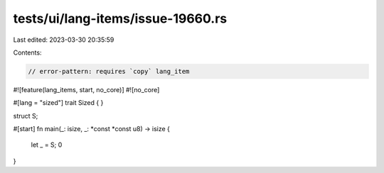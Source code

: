 tests/ui/lang-items/issue-19660.rs
==================================

Last edited: 2023-03-30 20:35:59

Contents:

.. code-block:: rs

    // error-pattern: requires `copy` lang_item

#![feature(lang_items, start, no_core)]
#![no_core]

#[lang = "sized"]
trait Sized { }

struct S;

#[start]
fn main(_: isize, _: *const *const u8) -> isize {
    let _ = S;
    0
}


